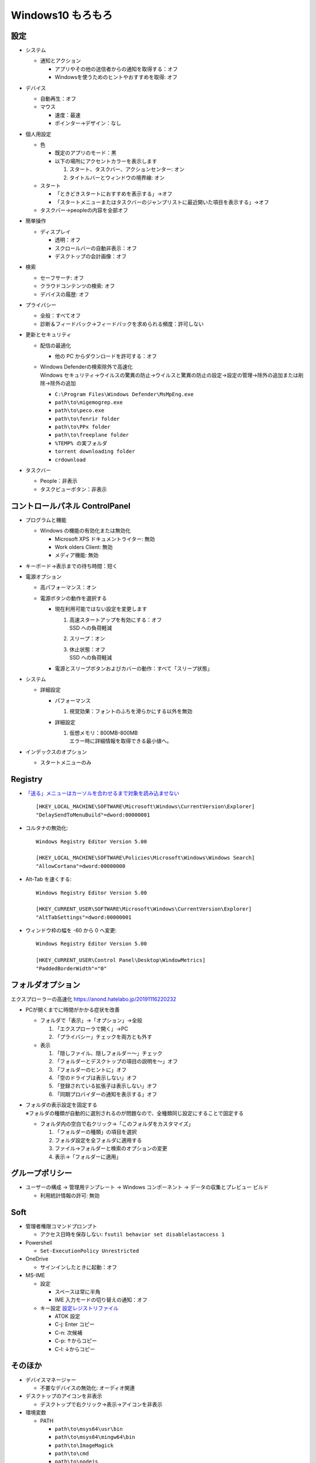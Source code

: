 Windows10 もろもろ
====================

設定
------

* システム

  + 通知とアクション

    - アプリやその他の送信者からの通知を取得する：オフ
    - Windowsを使うためのヒントやおすすめを取得: オフ

* デバイス

  + 自動再生：オフ
  + マウス

    - 速度：最速
    - ポインター→デザイン：なし

* 個人用設定

  + 色

    - 既定のアプリのモード：黒
    - 以下の場所にアクセントカラーを表示します

      1. スタート、タスクバー、アクションセンター: オン
      2. タイトルバーとウィンドウの境界線: オン

  + スタート

    - 「ときどきスタートにおすすめを表示する」→オフ
    - 「スタートメニューまたはタスクバーのジャンプリストに最近開いた項目を表示する」→オフ

  + タスクバー→peopleの内容を全部オフ

* 簡単操作

  + ディスプレイ

    - 透明：オフ
    - スクロールバーの自動非表示：オフ
    - デスクトップの会計画像：オフ

* 検索

  + セーフサーチ: オフ
  + クラウドコンテンツの検索: オフ
  + デバイスの履歴: オフ

* プライバシー

  + 全般：すべてオフ
  + 診断＆フィードバック→フィードバックを求められる頻度：許可しない

* 更新とセキュリティ

  + 配信の最適化

    - 他の PC からダウンロードを許可する：オフ

  + | Windows Defenderの検索除外で高速化
    | Windows セキュリティ→ウイルスの驚異の防止→ウイルスと驚異の防止の設定→設定の管理→除外の追加または削除→除外の追加

    - ``C:\Program Files\Windows Defender\MsMpEng.exe``
    - ``path\to\migemogrep.exe``
    - ``path\to\peco.exe``
    - ``path\to\fenrir folder``
    - ``path\to\PPx folder``
    - ``path\to\freeplane folder``
    - ``%TEMP% の実フォルダ``
    - ``torrent downloading folder``
    - ``crdownload``

* タスクバー

  + People：非表示
  + タスクビューボタン：非表示

コントロールパネル ControlPanel
---------------------------------


* プログラムと機能

  + Windows の機能の有効化または無効化

    - Microsoft XPS ドキュメントライター: 無効
    - Work olders Client: 無効
    - メディア機能: 無効

* キーボード→表示までの待ち時間：短く
* 電源オプション

  + 高パフォーマンス：オン
  + 電源ボタンの動作を選択する

    - 現在利用可能ではない設定を変更します

      1. | 高速スタートアップを有効にする：オフ
         | SSD への負荷軽減
      2. スリープ：オン
      3. | 休止状態：オフ
         | SSD への負荷軽減

    - 電源とスリープボタンおよびカバーの動作：すべて「スリープ状態」

* システム

  + 詳細設定

    - パフォーマンス

      1. 視覚効果：フォントのふちを滑らかにする以外を無効

    - 詳細設定

      1. | 仮想メモリ：800MB-800MB
         | エラー時に詳細情報を取得できる最小値へ。

* インデックスのオプション

  + スタートメニューのみ

Registry
----------

* `「送る」メニューはカーソルを合わせるまで対象を読み込ませない <https://news.mynavi.jp/article/windows-116/>`_ ::

    [HKEY_LOCAL_MACHINE\SOFTWARE\Microsoft\Windows\CurrentVersion\Explorer]
    "DelaySendToMenuBuild"=dword:00000001


* コルタナの無効化::

    Windows Registry Editor Version 5.00

    [HKEY_LOCAL_MACHINE\SOFTWARE\Policies\Microsoft\Windows\Windows Search]
    "AllowCortana"=dword:00000000

* Alt-Tab を速くする::

    Windows Registry Editor Version 5.00

    [HKEY_CURRENT_USER\SOFTWARE\Microsoft\Windows\CurrentVersion\Explorer]
    "AltTabSettings"=dword:00000001

* ウィンドウ枠の幅を -60 から 0 へ変更::

    Windows Registry Editor Version 5.00

    [HKEY_CURRENT_USER\Control Panel\Desktop\WindowMetrics]
    "PaddedBorderWidth"="0"

フォルダオプション
----------------------

エクスプローラーの高速化 https://anond.hatelabo.jp/20191116220232

* PCが開くまでに時間がかかる症状を改善

  - フォルダで「表示」→「オプション」→全般

    1. 「エクスプローラで開く」→PC
    2. 「プライバシー」チェックを両方とも外す

  - 表示

    1. 「隠しファイル、隠しフォルダー～」チェック
    2. 「フォルダーとデスクトップの項目の説明を～」オフ
    3. 「フォルダーのヒントに」オフ
    4. 「空のドライブは表示しない」オフ
    5. 「登録されている拡張子は表示しない」オフ
    6. 「同期プロバイダーの通知を表示する」オフ


* | フォルダの表示設定を固定する
  | ※フォルダの種類が自動的に選別されるのが問題なので、全種類同じ設定にすることで固定する

  + フォルダ内の空白で右クリック→「このフォルダをカスタマイズ」

    1. 「フォルダーの種類」の項目を選択
    2. フォルダ設定を全フォルダに適用する
    3. ファイル→フォルダーと検索のオプションの変更
    4. 表示→「フォルダーに適用」

グループポリシー
------------------

* ユーザーの構成 -> 管理用テンプレート -> Windows コンポーネント -> データの収集とプレビュー ビルド

  + 利用統計情報の許可: 無効


Soft
------

* 管理者権限コマンドプロンプト

  + アクセス日時を保存しない: ``fsutil behavior set disablelastaccess 1``

* Powershell

  + ``Set-ExecutionPolicy Unrestricted``

* OneDrive

  + サインインしたときに起動：オフ

* MS-IME

  + 設定

    - スペースは常に半角
    - IME 入力モードの切り替えの通知：オフ

  + キー設定
    `設定レジストリファイル <_static/imejp-stylelist.reg>`_

    - ATOK 設定
    - C-j: Enter コピー
    - C-n: 次候補
    - C-p: ↑からコピー
    - C-l: ↓からコピー


そのほか
--------

* デバイスマネージャー

  + 不要なデバイスの無効化: オーディオ関連

* デスクトップのアイコンを非表示

  + デスクトップで右クリック→表示→アイコンを非表示

* 環境変数

  + PATH

    - ``path\to\msys64\usr\bin``
    - ``path\to\msys64\mingw64\bin``
    - ``path\to\ImageMagick``
    - ``path\to\cmd``
    - ``path\to\nodejs``
    - ``path\to\go\bin``
    - ``%USERPROFILE%\bin``
    - ``path\to\archive dll folder``
    - ``path\to\SPI foler``
    - ``path\to\npm``
    - ``path\to\pandoc``

  + GIT_SSH: ``path\to\plink.exe with \\``
  + GOPATH: ``path\to\go folder``
  + GOROOT: ``%USERPROFILE%``
  + GRAPHVIZ_DOT: ``path\to\dot.exe folder``


エラー対応
----------

.. list-table:: イベントビューアー
   :header-rows: 1

   * - レベル
     - ソース
     - ID
     - 内容
     - 対処
   * - エラー
     - ESENT
     - 455
     - svchost ログ ファイル ``C:\WINDOWS\system32\config\systemprofile\AppData\Local\TileDataLayer\Database\EDB.log`` を開いているときに、エラー -1023 (0xfffffc01) が発生しました。
     - 該当フォルダが存在しないので、管理者権限でコマンドプロンプトを起動してフォルダ作成。::

           mkdir C:\Windows\System32\config\systemprofile\AppData\Local\TileDataLayer\Database

